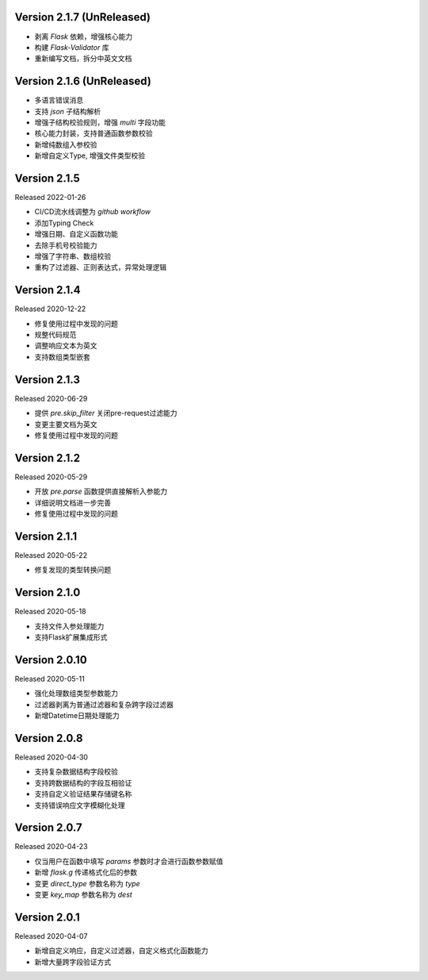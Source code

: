 .. py:currentmodule:: pre_request


Version 2.1.7 (UnReleased)
-----------------------------

- 剥离 `Flask` 依赖，增强核心能力
- 构建 `Flask-Validator` 库
- 重新编写文档，拆分中英文文档


Version 2.1.6 (UnReleased)
-----------------------------

- 多语言错误消息
- 支持 `json` 子结构解析
- 增强子结构校验规则，增强 `multi` 字段功能
- 核心能力封装，支持普通函数参数校验
- 新增纯数组入参校验
- 新增自定义Type, 增强文件类型校验


Version 2.1.5
---------------------------

Released 2022-01-26

- CI/CD流水线调整为 `github workflow`
- 添加Typing Check
- 增强日期、自定义函数功能
- 去除手机号校验能力
- 增强了字符串、数组校验
- 重构了过滤器、正则表达式，异常处理逻辑


Version 2.1.4
------------------------------

Released 2020-12-22

- 修复使用过程中发现的问题
- 规整代码规范
- 调整响应文本为英文
- 支持数组类型嵌套


Version 2.1.3
------------------------

Released 2020-06-29

- 提供 `pre.skip_filter` 关闭pre-request过滤能力
- 变更主要文档为英文
- 修复使用过程中发现的问题


Version 2.1.2
--------------------------

Released 2020-05-29

- 开放 `pre.parse` 函数提供直接解析入参能力
- 详细说明文档进一步完善
- 修复使用过程中发现的问题


Version 2.1.1
-------------------------

Released 2020-05-22

- 修复发现的类型转换问题

Version 2.1.0
--------------------------

Released 2020-05-18

- 支持文件入参处理能力
- 支持Flask扩展集成形式

Version 2.0.10
-------------------------

Released 2020-05-11

-  强化处理数组类型参数能力
-  过滤器剥离为普通过滤器和复杂跨字段过滤器
-  新增Datetime日期处理能力

Version 2.0.8
--------------

Released 2020-04-30

-  支持复杂数据结构字段校验
-  支持跨数据结构的字段互相验证
-  支持自定义验证结果存储键名称
-  支持错误响应文字模糊化处理

Version 2.0.7
--------------

Released 2020-04-23

-  仅当用户在函数中填写 `params` 参数时才会进行函数参数赋值
-  新增 `flask.g` 传递格式化后的参数
-  变更 `direct_type` 参数名称为 `type`
-  变更 `key_map` 参数名称为 `dest`


Version 2.0.1
---------------

Released 2020-04-07

-  新增自定义响应，自定义过滤器，自定义格式化函数能力
-  新增大量跨字段验证方式
